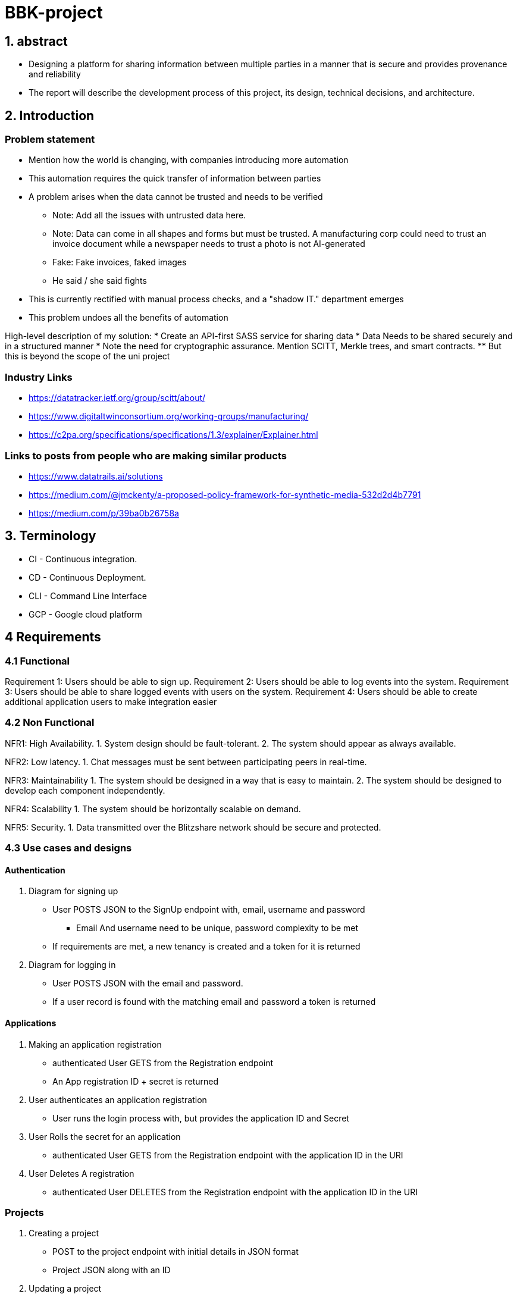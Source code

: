 = BBK-project

:toc:

== 1. abstract

- Designing a platform for sharing information between multiple parties in a manner that is secure and provides provenance and reliability
// Change line, copied and pasted
- The report will describe the development process of this project, its design, technical decisions, and architecture.  


== 2. Introduction

[discrete]
=== Problem statement
* Mention how the world is changing, with companies introducing more automation
* This automation requires the quick transfer of information between parties
* A problem arises when the data cannot be trusted and needs to be verified
** Note: Add all the issues with untrusted data here. 
** Note: Data can come in all shapes and forms but must be trusted. A manufacturing corp could need to trust an invoice document while a newspaper   needs to trust a photo is not AI-generated  
** Fake: Fake invoices, faked images
** He said / she said fights

* This is currently rectified with manual process checks, and a "shadow IT." department emerges
* This problem undoes all the benefits of automation 

High-level description of my solution: 
* Create an API-first SASS service for sharing data 
* Data Needs to be shared securely and in a structured manner
* Note the need for cryptographic assurance. Mention SCITT, Merkle trees, and smart contracts. 
** But this is beyond the scope of the uni project

[discrete]
=== Industry Links 
* https://datatracker.ietf.org/group/scitt/about/
* https://www.digitaltwinconsortium.org/working-groups/manufacturing/
* https://c2pa.org/specifications/specifications/1.3/explainer/Explainer.html

[discrete]
=== Links to posts from people who are making similar products   
* https://www.datatrails.ai/solutions
* https://medium.com/@jmckenty/a-proposed-policy-framework-for-synthetic-media-532d2d4b7791
* https://medium.com/p/39ba0b26758a


== 3. Terminology 

* CI - Continuous integration.
* CD - Continuous Deployment.
* CLI - Command Line Interface
* GCP - Google cloud platform


== 4 Requirements

//  Copied and pasted need to update 
=== 4.1 Functional
Requirement 1: Users should be able to sign up.
Requirement 2: Users should be able to log events into the system.
Requirement 3: Users should be able to share logged events with users on the system.
//  This one is shit, make it better  
Requirement 4: Users should be able to create additional application users to make integration easier

// Additional ones that I may want to add
// 1. Attaching rich information to events 
// 2. Some kind of verification system with hashes? 


=== 4.2 Non Functional 

NFR1: High Availability.
1. System design should be fault-tolerant.
2. The system should appear as always available.

NFR2: Low latency.
1. Chat messages must be sent between participating peers in real-time.

NFR3: Maintainability
1. The system should be designed in a way that is easy to maintain.
2. The system should be designed to develop each component independently.

NFR4: Scalability
1. The system should be horizontally scalable on demand.

NFR5: Security.
1. Data transmitted over the Blitzshare network should be secure and protected.

=== 4.3 Use cases and designs

==== Authentication
1. Diagram for signing up 
// This will be first a password + email token exchange.  
// Follow up implementation with the UI will probably change this 
* User POSTS JSON to the SignUp endpoint with, email, username and password
** Email And username need to be unique, password complexity to be met
* If requirements are met, a new tenancy is created and a token for it is returned  

2. Diagram for logging in 
* User POSTS JSON with the email and password. 
* If a user record is found with the matching email and password a token is returned 

==== Applications
1. Making an application registration
* authenticated User GETS from the Registration endpoint 
* An App registration ID + secret is returned 

2. User authenticates an application registration
* User runs the login process with, but provides the application ID and Secret

3. User Rolls the secret for an application
* authenticated User GETS from the Registration endpoint with the application ID in the URI  

4. User Deletes A registration
* authenticated User DELETES from the Registration endpoint with the application ID in the URI  

=== Projects
// Start first with document storage, talk about future improvement using time series storage
1. Creating a project 
* POST to the project endpoint with initial details in JSON format
* Project JSON along with an ID 
// TODO Select what is the required Data

2. Updating a project
* PATCH to the project ID with JSON, Key value pairs are overwritten
* Update is logged as an event with a Diff as the events content 
// version changes need to be logged

3. Viewing a Project 
* GET to a project ID
* Returns current project details + A list of Diffs 

4. Viewing All projects
* GET on the project endpoint
* Returns a list of project ID with their details 

5. Adding Events to a Project 
* POST JSON to the project id with event suffix
* Returns the JSON with the event ID

6. Viewing all Events on a project   
* POST JSON to the project id with event suffix
* Returns A list of all the events on the project
 
7. Attaching Rich Items to an event
// https://cloud.google.com/storage/?hl=en
* POST the data the rich evidence endpoint
// See if metadata can be added
* Returns an id for the evidence
* POST an event to a project with said ID  

=== Collaborators 
1. Linking to collaborators
* POST collaborator tenant ID to collaborators endpoint
// Add some user friendly data, as well as ways to update that data 
* PENDING status is returned
* collaborator POSTS your tenant ID back to the collaborators endpoint
* PENDING status is updated to ACTIVE 

2. Viewing all available collaborators       
* GET on the collaborators endpoint
* list is returned containing collaborator ID and their status
// list what projects they are on 
// user friendly info   

3. Adding collaborators to a project 
* POST to the project ID with collaborators suffix JSON containing the ID that you want to add 
* Returns 200 depending on collaborator is ACTIVE 

4. Removing collaborators from a project  
// Need to keep in mind the "once shared always shared principal"
* DELETE to the project ID with collaborators suffix JSON containing the ID that you want to add

5. Removing collaborators Completely  
// Need to keep in mind the "once shared always shared principal"
// Cannot be done until collaborator is removed from all projects 
* DELETE to collaborator tenant ID to collaborators endpoint
* collaborator ID is removed from list 
* Status on Collaborator side is set to PENDING 

